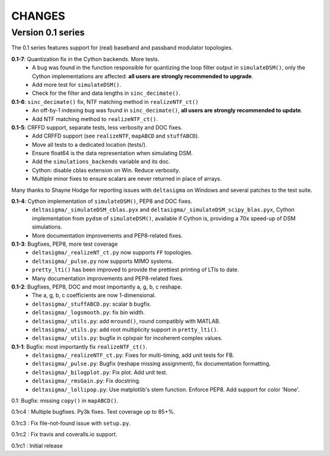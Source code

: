 CHANGES
~~~~~~~

Version 0.1 series
------------------

The 0.1 series features support for (real) baseband and passband modulator
topologies.

**0.1-7**: Quantization fix in the Cython backends. More tests.
 * A bug was found in the function responsible for quantizing the loop
   filter output in ``simulateDSM()``, only the Cython implementations are
   affected: **all users are strongly recommended to upgrade**.
 * Add more test for ``simulateDSM()``.
 * Check for the filter and data lengths in ``sinc_decimate()``.

**0.1-6**: ``sinc_decimate()`` fix, NTF matching method in ``realizeNTF_ct()``
 * An off-by-1 indexing bug was found in ``sinc_decimate()``, **all users are
   strongly recommended to update**.
 * Add NTF matching method to ``realizeNTF_ct()``.

**0.1-5**: CRFFD support, separate tests, less verbosity and DOC fixes.
 * Add CRFFD support (see ``realizeNTF``, ``mapABCD`` and ``stuffABCD``).
 * Move all tests to a dedicated location (tests/).
 * Ensure float64 is the data representation when simulating DSM.
 * Add the ``simulations_backends`` variable and its doc.
 * Cython: disable cblas extension on Win. Reduce verbosity.
 * Multiple minor fixes to ensure scalars are never returned in place of
   arrays.

Many thanks to Shayne Hodge for reporting issues with ``deltasigma`` on
Windows and several patches to the test suite.

**0.1-4**: Cython implementation of ``simulateDSM()``, PEP8 and DOC fixes.
 * ``deltasigma/_simulateDSM_cblas.pyx`` and
   ``deltasigma/_simulateDSM_scipy_blas.pyx``, Cython implementation from
   ``pydsm`` of ``simulateDSM()``, available if Cython is, providing a 70x
   speed-up of DSM simulations.
 * More documentation improvements and PEP8-related fixes.

**0.1-3**: Bugfixes, PEP8, more test coverage
 * ``deltasigma/_realizeNT_ct.py`` now supports ``FF`` topologies.
 * ``deltasigma/_pulse.py`` now supports MIMO systems.
 * ``pretty_lti()`` has been improved to provide the prettiest printing of LTIs
   to date.
 * Many documentation improvements and PEP8-related fixes.

**0.1-2**: Bugfixes, PEP8, DOC and most importantly a, g, b, c reshape.
 * The a, g, b, c coefficients are now 1-dimensional.
 * ``deltasigma/_stuffABCD.py``: scalar ``b`` bugfix.
 * ``deltasigma/_logsmooth.py``: fix bin width.
 * ``deltasigma/_utils.py``: add ``mround()``, round compatibly with MATLAB.
 * ``deltasigma/_utils.py``: add root multiplicity support in ``pretty_lti()``.
 * ``deltasigma/_utils.py``: bugfix in cplxpair for incoherent complex values.

**0.1-1**: Bugfix: most importantly fix ``realizeNTF_ct()``.
 * ``deltasigma/_realizeNTF_ct.py``: Fixes for multi-timing, add unit tests for FB.
 * ``deltasigma/_pulse.py``: Bugfix (reshape missing assignment), fix documentation formatting.
 * ``deltasigma/_bilogplot.py``: Fix plot. Add unit test.
 * ``deltasigma/_rmsGain.py``: Fix docstring.
 * ``deltasigma/_lollipop.py``: Use matplotlib's stem function. Enforce PEP8.
   Add support for color 'None'.

0.1: Bugfix: missing ``copy()`` in ``mapABCD()``.

0.1rc4 : Multiple bugfixes. Py3k fixes. Test coverage up to 85+%.

0.1rc3 : Fix file-not-found issue with ``setup.py``.

0.1rc2 : Fix travis and coveralls.io support.

0.1rc1 : Initial release
